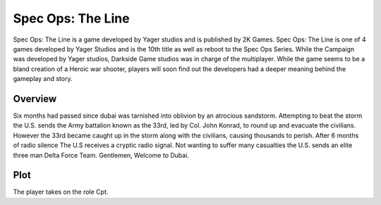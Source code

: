 Spec Ops: The Line
==================

Spec Ops: The Line is a game developed by Yager studios and is published by 2K Games. Spec Ops: The Line is one of 4 games
developed by Yager Studios and is the 10th title as well as  reboot to the Spec Ops Series. While the Campaign was developed
by Yager studios, Darkside Game studios was in charge of the multiplayer. While the game seems to be a bland creation
of a Heroic war shooter, players will soon find out the developers had a deeper meaning behind the gameplay and story.

Overview
----
Six months had passed since dubai was tarnished into oblivion by an atrocious sandstorm. Attempting to beat the storm the
U.S. sends the Army battalion known as the 33rd, led by Col. John Konrad, to round up and evacuate the civilians. However
the 33rd became caught up in the storm along with the civilians, causing thousands to perish. After 6 months of radio silence
The U.S receives a cryptic radio signal. Not wanting to suffer many casualties the U.S. sends an elite three man Delta Force
Team. Gentlemen, Welcome to Dubai.

Plot
----
The player takes on the role Cpt.



